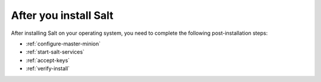 .. _after-install-by-os:

After you install Salt
======================
After installing Salt on your operating system, you need to complete the
following post-installation steps:

* :ref:`configure-master-minion`
* :ref:`start-salt-services`
* :ref:`accept-keys`
* :ref:`verify-install`
